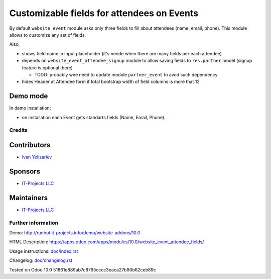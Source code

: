 =============================================
 Customizable fields for attendees on Events
=============================================

By default ``website_event`` module asks only three fields to fill about attendees (name, email, phone). This module allows to customize any set of fields.

Also,

* shows field name in input placeholder (it's neede when there are many fields per each attendee)
* depends on ``website_event_attendee_signup`` module to allow saving fields to ``res.partner`` model (signup feature is optional there)

  * TODO: probably wee need to update module ``partner_event`` to avod such dependency

* hides Header at Attendee form if total bootstrap width of field columns is more that 12

Demo mode
---------
In demo installation:

* on installation each Event gets standarts fields (Name, Email, Phone).

Credits
=======

Contributors
------------
* `Ivan Yelizariev <https://it-projects.info/team/yelizariev>`__

Sponsors
--------
* `IT-Projects LLC <https://it-projects.info>`__

Maintainers
-----------
* `IT-Projects LLC <https://it-projects.info>`__

Further information
===================

Demo: http://runbot.it-projects.info/demo/website-addons/10.0

HTML Description: https://apps.odoo.com/apps/modules/10.0/website_event_attendee_fields/

Usage instructions: `<doc/index.rst>`_

Changelog: `<doc/changelog.rst>`_

Tested on Odoo 10.0 51861e889ab7c8795cccc3eaca27b90b62ceb89c
